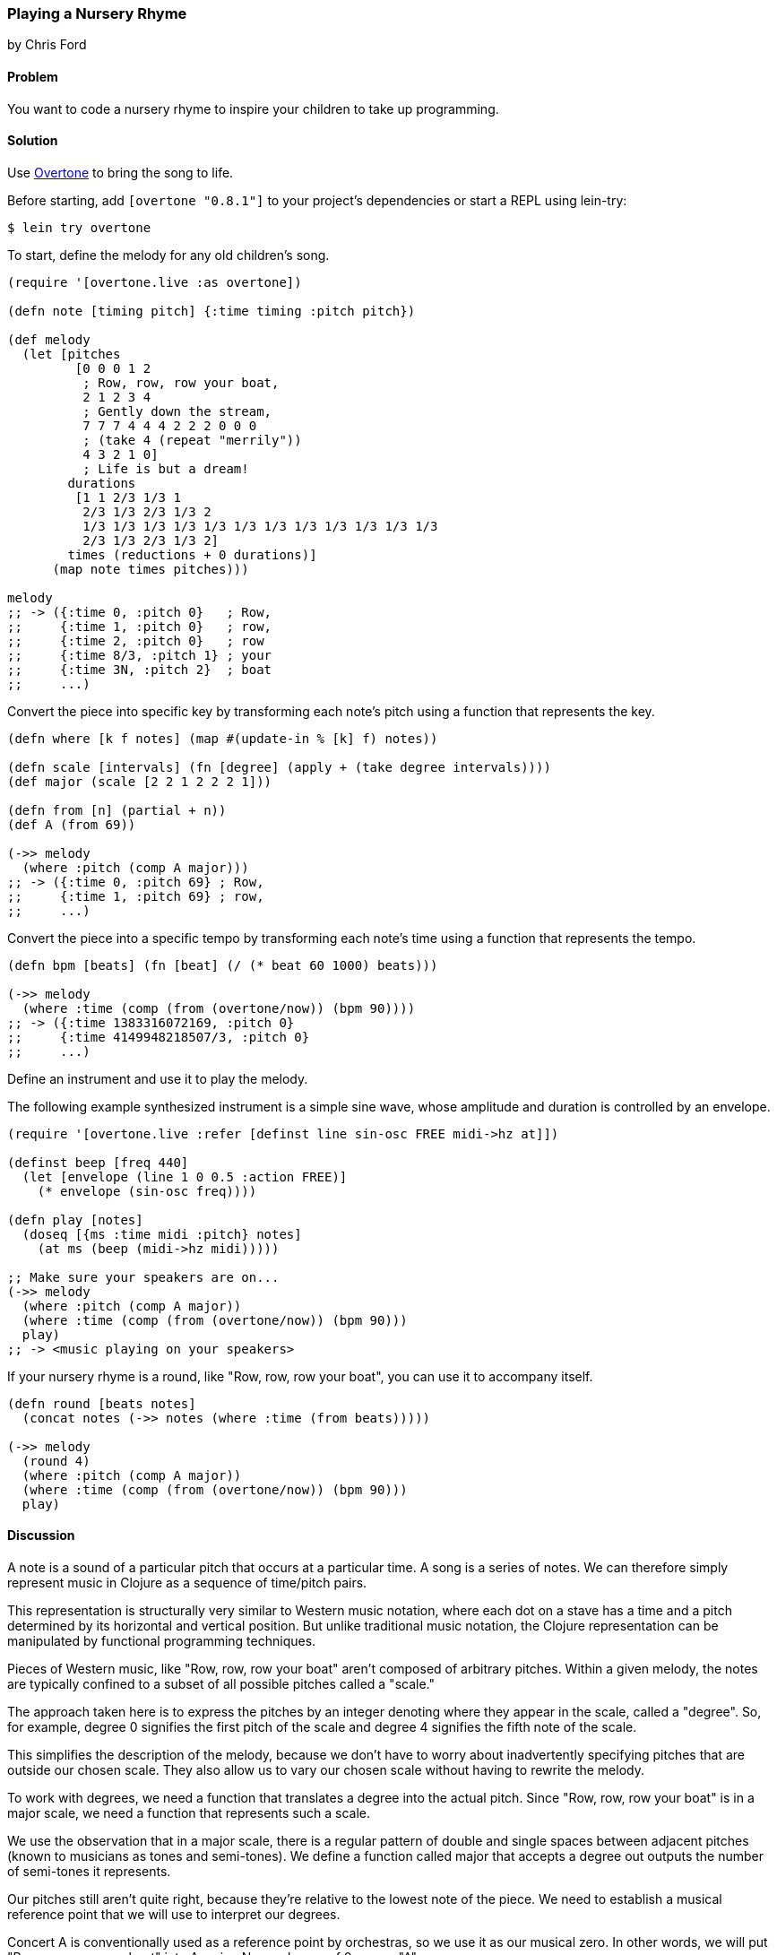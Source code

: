 === Playing a Nursery Rhyme
[role="byline"]
by Chris Ford

==== Problem

You want to code a nursery rhyme to inspire your children to take up
programming.

==== Solution

Use https://github.com/overtone/overtone[Overtone] to bring the song
to life.

Before starting, add `[overtone "0.8.1"]` to your project's
dependencies or start a REPL using lein-try:

[source, shell]
----
$ lein try overtone
----

To start, define the melody for any old children's song.

[source,clojure]
----
(require '[overtone.live :as overtone])

(defn note [timing pitch] {:time timing :pitch pitch})

(def melody
  (let [pitches
         [0 0 0 1 2
          ; Row, row, row your boat,
          2 1 2 3 4
          ; Gently down the stream,
          7 7 7 4 4 4 2 2 2 0 0 0
          ; (take 4 (repeat "merrily"))
          4 3 2 1 0]
          ; Life is but a dream!
        durations
         [1 1 2/3 1/3 1
          2/3 1/3 2/3 1/3 2
          1/3 1/3 1/3 1/3 1/3 1/3 1/3 1/3 1/3 1/3 1/3 1/3
          2/3 1/3 2/3 1/3 2]
        times (reductions + 0 durations)]
      (map note times pitches)))

melody
;; -> ({:time 0, :pitch 0}   ; Row,
;;     {:time 1, :pitch 0}   ; row,
;;     {:time 2, :pitch 0}   ; row
;;     {:time 8/3, :pitch 1} ; your
;;     {:time 3N, :pitch 2}  ; boat
;;     ...)
----

Convert the piece into specific key by transforming each note's pitch
using a function that represents the key.

[source,clojure]
----
(defn where [k f notes] (map #(update-in % [k] f) notes))

(defn scale [intervals] (fn [degree] (apply + (take degree intervals))))
(def major (scale [2 2 1 2 2 2 1]))

(defn from [n] (partial + n))
(def A (from 69))

(->> melody
  (where :pitch (comp A major)))
;; -> ({:time 0, :pitch 69} ; Row,
;;     {:time 1, :pitch 69} ; row,
;;     ...)
----

Convert the piece into a specific tempo by transforming each note's
time using a function that represents the tempo.

[source,clojure]
----
(defn bpm [beats] (fn [beat] (/ (* beat 60 1000) beats)))

(->> melody
  (where :time (comp (from (overtone/now)) (bpm 90))))
;; -> ({:time 1383316072169, :pitch 0}
;;     {:time 4149948218507/3, :pitch 0}
;;     ...)

----

Define an instrument and use it to play the melody.

The following example synthesized instrument is a simple sine wave,
whose amplitude and duration is controlled by an envelope.

[source,clojure]
----
(require '[overtone.live :refer [definst line sin-osc FREE midi->hz at]])

(definst beep [freq 440]
  (let [envelope (line 1 0 0.5 :action FREE)]
    (* envelope (sin-osc freq))))

(defn play [notes]
  (doseq [{ms :time midi :pitch} notes]
    (at ms (beep (midi->hz midi)))))

;; Make sure your speakers are on...
(->> melody
  (where :pitch (comp A major))
  (where :time (comp (from (overtone/now)) (bpm 90)))
  play)
;; -> <music playing on your speakers>
----

If your nursery rhyme is a round, like "Row, row, row your boat", you
can use it to accompany itself.

[source,clojure]
----
(defn round [beats notes]
  (concat notes (->> notes (where :time (from beats)))))

(->> melody
  (round 4)
  (where :pitch (comp A major))
  (where :time (comp (from (overtone/now)) (bpm 90)))
  play)

----

==== Discussion

A note is a sound of a particular pitch that occurs at a particular
time. A song is a series of notes. We can therefore simply represent
music in Clojure as a sequence of time/pitch pairs.

This representation is structurally very similar to Western music
notation, where each dot on a stave has a time and a pitch determined
by its horizontal and vertical position. But unlike traditional music
notation, the Clojure representation can be manipulated by functional
programming techniques.

Pieces of Western music, like "Row, row, row your boat" aren't
composed of arbitrary pitches. Within a given melody, the notes are
typically confined to a subset of all possible pitches called a
"scale."

The approach taken here is to express the pitches by an integer
denoting where they appear in the scale, called a "degree". So, for
example, degree +0+ signifies the first pitch of the scale and degree
+4+ signifies the fifth note of the scale.

This simplifies the description of the melody, because we don't have
to worry about inadvertently specifying pitches that are outside our
chosen scale. They also allow us to vary our chosen scale without
having to rewrite the melody.

To work with degrees, we need a function that translates a degree into
the actual pitch. Since "Row, row, row your boat" is in a major scale,
we need a function that represents such a scale.

We use the observation that in a major scale, there is a regular
pattern of double and single spaces between adjacent pitches (known to
musicians as tones and semi-tones). We define a function called
+major+ that accepts a degree out outputs the number of semi-tones it
represents.

Our pitches still aren't quite right, because they're relative to the
lowest note of the piece. We need to establish a musical reference
point that we will use to interpret our degrees.

Concert A is conventionally used as a reference point by orchestras,
so we use it as our musical zero. In other words, we will put "Row,
row, row your boat" into A major. Now a degree of +0+ means "A".

Note that we can simply compose together our functions for major and
for A to arrive at a composite A major function.

We need to do a similar transformation for time. Each note's time is
expressed in beats, but we need it to be in milliseconds. We use the
current system time as our temporal reference point, meaning that the
piece will start from now (and not at the start of the Unix epoch!).

"Row, row, row your boat" is a round, meaning it harmonizes if sung as
an accompaniment to itself, offset by a particular number of beats. As
an extra flourish, we produce a second version of the melody that
starts four beats after the first.

We encourage you to experiment with the tune, perhaps by varying the
speed or using a different key (hint: a minor key has the following
pattern of tones and semitones `[2 1 2 2 1 2 2 ]`).

We also encourage you to think about how this approach to modelling a
series of events can be applied to other domains. The idea of
expressing a time-series as a sequence and then applying
transformations across that series is a simple, flexible and
composable way of describing a problem.

Music is a wonderful and moving thing. It's also incredibly
well-suited to being modelled in a functional programming language. We
hope your children agree.

==== See also

* https://github.com/overtone/overtone[Overtone] is a music environment for Clojure.
